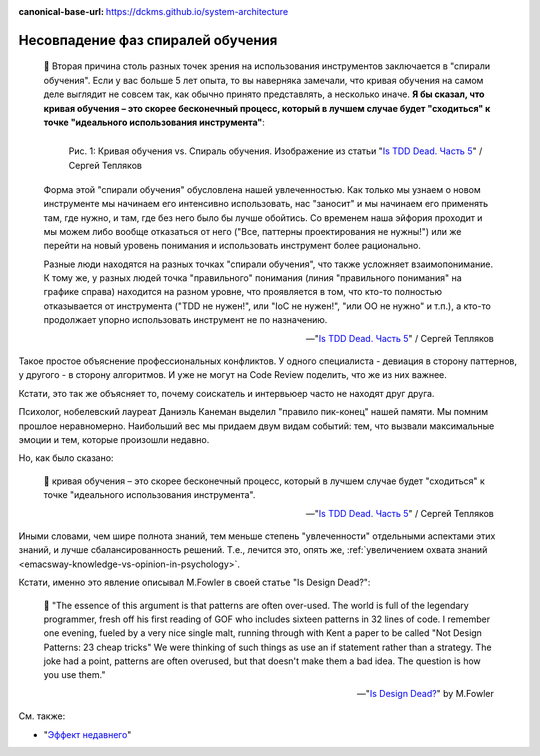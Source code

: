:canonical-base-url: https://dckms.github.io/system-architecture

.. index:: Soft Skills

.. index:: Learning spiral phase mismatch
   :name: emacsway-learning-spiral-phase-mismatch


==================================
Несовпадение фаз спиралей обучения
==================================

.. sectionauthor:: Ivan Zakrevsky

..

    📝 Вторая причина столь разных точек зрения на использования инструментов заключается в "спирали обучения".
    Если у вас больше 5 лет опыта, то вы наверняка замечали, что кривая обучения на самом деле выглядит не совсем так, как обычно принято представлять, а несколько иначе.
    **Я бы сказал, что кривая обучения – это скорее бесконечный процесс, который в лучшем случае будет "сходиться" к точке "идеального использования инструмента"**:

    .. figure:: _media/learning-spiral-phase-mismatch/learning-spiral.jpg
       :alt: Рис. 1: Кривая обучения vs. Спираль обучения. Изображение из статьи "Is TDD Dead. Часть 5" / Сергей Тепляков https://sergeyteplyakov.blogspot.com/2014/06/is-tdd-dead-5.html
       :align: left
       :width: 90%

       Рис. 1: Кривая обучения vs. Спираль обучения. Изображение из статьи "`Is TDD Dead. Часть 5 <https://sergeyteplyakov.blogspot.com/2014/06/is-tdd-dead-5.html>`__" / Сергей Тепляков

    Форма этой "спирали обучения" обусловлена нашей увлеченностью.
    Как только мы узнаем о новом инструменте мы начинаем его интенсивно использовать, нас "заносит" и мы начинаем его применять там, где нужно, и там, где без него было бы лучше обойтись.
    Со временем наша эйфория проходит и мы можем либо вообще отказаться от него ("Все, паттерны проектирования не нужны!") или же перейти на новый уровень понимания и использовать инструмент более рационально.

    Разные люди находятся на разных точках "спирали обучения", что также усложняет взаимопонимание.
    К тому же, у разных людей точка "правильного" понимания (линия "правильного понимания" на графике справа) находится на разном уровне, что проявляется в том, что кто-то полностью отказывается от инструмента ("TDD не нужен!", или "IoC не нужен!", "или ОО не нужно" и т.п.), а кто-то продолжает упорно использовать инструмент не по назначению.

    -- "`Is TDD Dead. Часть 5 <https://sergeyteplyakov.blogspot.com/2014/06/is-tdd-dead-5.html>`__" / Сергей Тепляков

Такое простое объяснение профессиональных конфликтов.
У одного специалиста - девиация в сторону паттернов, у другого - в сторону алгоритмов.
И уже не могут на Code Review поделить, что же из них важнее.

Кстати, это так же объясняет то, почему соискатель и интервьюер часто не находят друг друга.

Психолог, нобелевский лауреат Даниэль Канеман выделил "правило пик-конец" нашей памяти.
Мы помним прошлое неравномерно.
Наибольший вес мы придаем двум видам событий: тем, что вызвали максимальные эмоции и тем, которые произошли недавно.

Но, как было сказано:

    📝 кривая обучения – это скорее бесконечный процесс, который в лучшем случае будет "сходиться" к точке "идеального использования инструмента".

    -- "`Is TDD Dead. Часть 5 <https://sergeyteplyakov.blogspot.com/2014/06/is-tdd-dead-5.html>`__" / Сергей Тепляков

Иными словами, чем шире полнота знаний, тем меньше степень "увлеченности" отдельными аспектами этих знаний, и лучше сбалансированность решений.
Т.е., лечится это, опять же, :ref:`увеличением охвата знаний <emacsway-knowledge-vs-opinion-in-psychology>`.

.. _emacsway-martin-fowler-16-patterns-in-32-lines:

Кстати, именно это явление описывал M.Fowler в своей статье "Is Design Dead?":

    📝 "The essence of this argument is that patterns are often over-used. The world is full of the legendary programmer, fresh off his first reading of GOF  who includes sixteen patterns in 32 lines of code. I remember one evening, fueled by a very nice single malt, running through with Kent a paper to be called "Not Design Patterns: 23 cheap tricks" We were thinking of such things as use an if statement rather than a strategy. The joke had a point, patterns are often overused, but that doesn't make them a bad idea. The question is how you use them."

    -- "`Is Design Dead? <https://martinfowler.com/articles/designDead.html#PatternsAndXp>`__" by M.Fowler


См. также:

- "`Эффект недавнего <https://ru.wikipedia.org/wiki/%D0%AD%D1%84%D1%84%D0%B5%D0%BA%D1%82_%D0%BD%D0%B5%D0%B4%D0%B0%D0%B2%D0%BD%D0%B5%D0%B3%D0%BE>`__"

.. seealso::

   - ":ref:`emacsway-knowledge-vs-opinion-in-psychology`"


